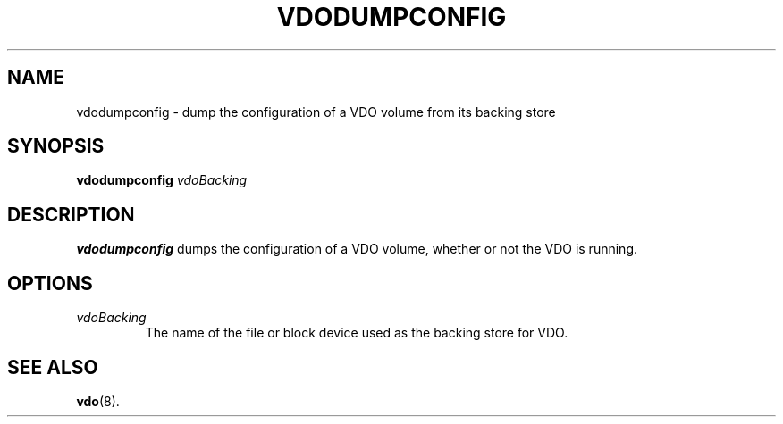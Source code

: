 .TH VDODUMPCONFIG 8 "2017-09-12" "Red Hat" \" -*- nroff -*-
.SH NAME
vdodumpconfig \- dump the configuration of a VDO volume from its backing
store
.SH SYNOPSIS
.B vdodumpconfig
.I vdoBacking
.SH DESCRIPTION
.B vdodumpconfig
dumps the configuration of a VDO volume, whether or not the VDO is running.
.SH OPTIONS
.TP
.I vdoBacking
The name of the file or block device used as the backing store for
VDO.
.SH SEE ALSO
.BR vdo (8).
